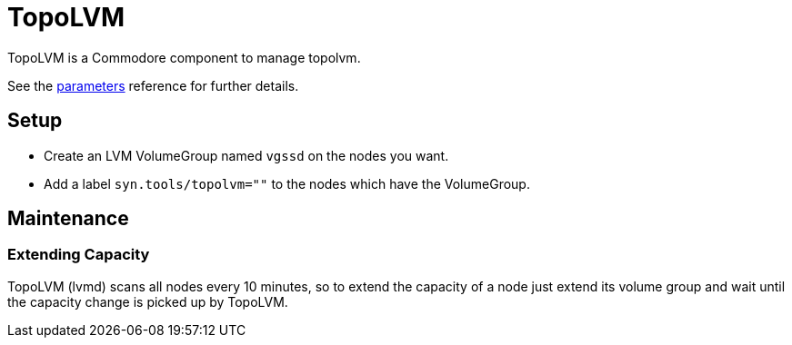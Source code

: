 = TopoLVM

TopoLVM is a Commodore component to manage topolvm.

See the xref:references/parameters.adoc[parameters] reference for further details.

== Setup

* Create an LVM VolumeGroup named `vgssd` on the nodes you want.
* Add a label `syn.tools/topolvm=""` to the nodes which have the VolumeGroup.

== Maintenance

=== Extending Capacity

TopoLVM (lvmd) scans all nodes every 10 minutes, so to extend the capacity of a node just extend its volume group and wait until the capacity change is picked up by TopoLVM.
